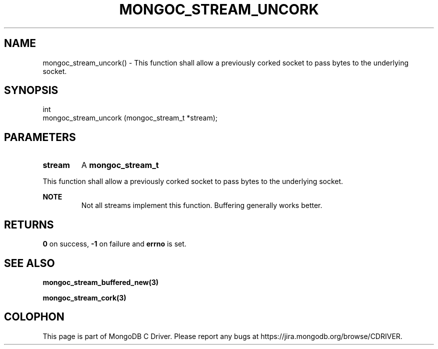 .\" This manpage is Copyright (C) 2016 MongoDB, Inc.
.\" 
.\" Permission is granted to copy, distribute and/or modify this document
.\" under the terms of the GNU Free Documentation License, Version 1.3
.\" or any later version published by the Free Software Foundation;
.\" with no Invariant Sections, no Front-Cover Texts, and no Back-Cover Texts.
.\" A copy of the license is included in the section entitled "GNU
.\" Free Documentation License".
.\" 
.TH "MONGOC_STREAM_UNCORK" "3" "2016\(hy10\(hy19" "MongoDB C Driver"
.SH NAME
mongoc_stream_uncork() \- This function shall allow a previously corked socket to pass bytes to the underlying socket.
.SH "SYNOPSIS"

.nf
.nf
int
mongoc_stream_uncork (mongoc_stream_t *stream);
.fi
.fi

.SH "PARAMETERS"

.TP
.B
stream
A
.B mongoc_stream_t
.
.LP

This function shall allow a previously corked socket to pass bytes to the underlying socket.

.B NOTE
.RS
Not all streams implement this function. Buffering generally works better.
.RE

.SH "RETURNS"

.B 0
on success,
.B -1
on failure and
.B errno
is set.

.SH "SEE ALSO"

.B mongoc_stream_buffered_new(3)
.

.B mongoc_stream_cork(3)
.


.B
.SH COLOPHON
This page is part of MongoDB C Driver.
Please report any bugs at https://jira.mongodb.org/browse/CDRIVER.